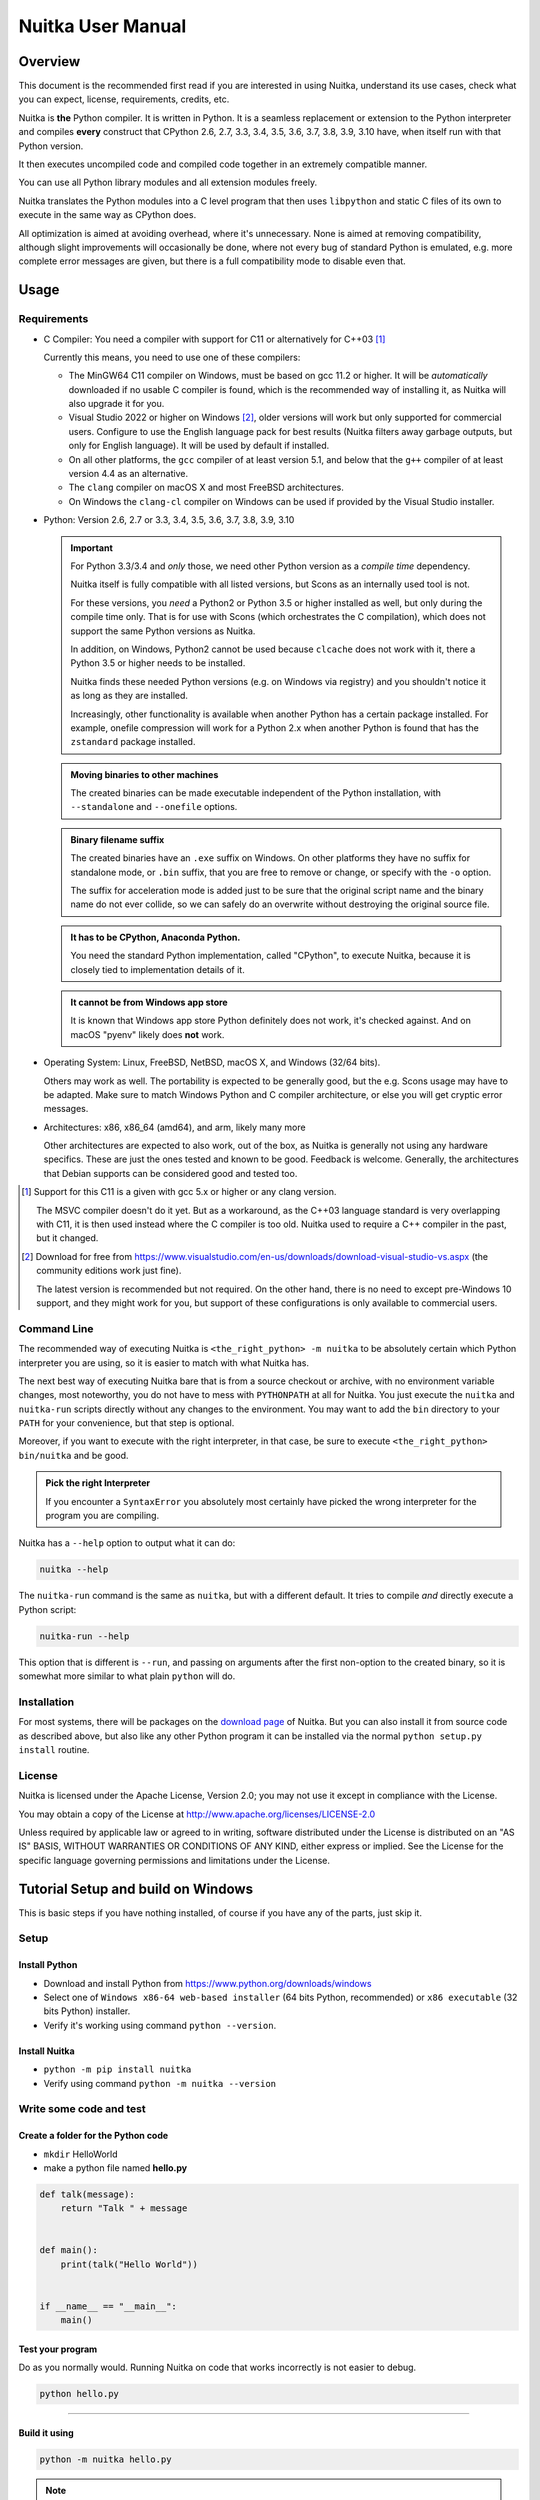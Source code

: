 ####################
 Nuitka User Manual
####################

**********
 Overview
**********

This document is the recommended first read if you are interested in
using Nuitka, understand its use cases, check what you can expect,
license, requirements, credits, etc.

Nuitka is **the** Python compiler. It is written in Python. It is a
seamless replacement or extension to the Python interpreter and compiles
**every** construct that CPython 2.6, 2.7, 3.3, 3.4, 3.5, 3.6, 3.7, 3.8,
3.9, 3.10 have, when itself run with that Python version.

It then executes uncompiled code and compiled code together in an
extremely compatible manner.

You can use all Python library modules and all extension modules freely.

Nuitka translates the Python modules into a C level program that then
uses ``libpython`` and static C files of its own to execute in the same
way as CPython does.

All optimization is aimed at avoiding overhead, where it's unnecessary.
None is aimed at removing compatibility, although slight improvements
will occasionally be done, where not every bug of standard Python is
emulated, e.g. more complete error messages are given, but there is a
full compatibility mode to disable even that.

*******
 Usage
*******

Requirements
============

-  C Compiler: You need a compiler with support for C11 or alternatively
   for C++03 [#]_

   Currently this means, you need to use one of these compilers:

   -  The MinGW64 C11 compiler on Windows, must be based on gcc 11.2 or
      higher. It will be *automatically* downloaded if no usable C
      compiler is found, which is the recommended way of installing it,
      as Nuitka will also upgrade it for you.

   -  Visual Studio 2022 or higher on Windows [#]_, older versions will
      work but only supported for commercial users. Configure to use the
      English language pack for best results (Nuitka filters away
      garbage outputs, but only for English language). It will be used
      by default if installed.

   -  On all other platforms, the ``gcc`` compiler of at least version
      5.1, and below that the ``g++`` compiler of at least version 4.4
      as an alternative.

   -  The ``clang`` compiler on macOS X and most FreeBSD architectures.

   -  On Windows the ``clang-cl`` compiler on Windows can be used if
      provided by the Visual Studio installer.

-  Python: Version 2.6, 2.7 or 3.3, 3.4, 3.5, 3.6, 3.7, 3.8, 3.9, 3.10

   .. important::

      For Python 3.3/3.4 and *only* those, we need other Python version
      as a *compile time* dependency.

      Nuitka itself is fully compatible with all listed versions, but
      Scons as an internally used tool is not.

      For these versions, you *need* a Python2 or Python 3.5 or higher
      installed as well, but only during the compile time only. That is
      for use with Scons (which orchestrates the C compilation), which
      does not support the same Python versions as Nuitka.

      In addition, on Windows, Python2 cannot be used because
      ``clcache`` does not work with it, there a Python 3.5 or higher
      needs to be installed.

      Nuitka finds these needed Python versions (e.g. on Windows via
      registry) and you shouldn't notice it as long as they are
      installed.

      Increasingly, other functionality is available when another Python
      has a certain package installed. For example, onefile compression
      will work for a Python 2.x when another Python is found that has
      the ``zstandard`` package installed.

   .. admonition:: Moving binaries to other machines

      The created binaries can be made executable independent of the
      Python installation, with ``--standalone`` and ``--onefile``
      options.

   .. admonition:: Binary filename suffix

      The created binaries have an ``.exe`` suffix on Windows. On other
      platforms they have no suffix for standalone mode, or ``.bin``
      suffix, that you are free to remove or change, or specify with the
      ``-o`` option.

      The suffix for acceleration mode is added just to be sure that the
      original script name and the binary name do not ever collide, so
      we can safely do an overwrite without destroying the original
      source file.

   .. admonition:: It **has to** be CPython, Anaconda Python.

      You need the standard Python implementation, called "CPython", to
      execute Nuitka, because it is closely tied to implementation
      details of it.

   .. admonition:: It **cannot be** from Windows app store

      It is known that Windows app store Python definitely does not
      work, it's checked against. And on macOS "pyenv" likely does
      **not** work.

-  Operating System: Linux, FreeBSD, NetBSD, macOS X, and Windows (32/64
   bits).

   Others may work as well. The portability is expected to be generally
   good, but the e.g. Scons usage may have to be adapted. Make sure to
   match Windows Python and C compiler architecture, or else you will
   get cryptic error messages.

-  Architectures: x86, x86_64 (amd64), and arm, likely many more

   Other architectures are expected to also work, out of the box, as
   Nuitka is generally not using any hardware specifics. These are just
   the ones tested and known to be good. Feedback is welcome. Generally,
   the architectures that Debian supports can be considered good and
   tested too.

.. [#]

   Support for this C11 is a given with gcc 5.x or higher or any clang
   version.

   The MSVC compiler doesn't do it yet. But as a workaround, as the C++03
   language standard is very overlapping with C11, it is then used instead
   where the C compiler is too old. Nuitka used to require a C++ compiler
   in the past, but it changed.

.. [#]

   Download for free from
   https://www.visualstudio.com/en-us/downloads/download-visual-studio-vs.aspx
   (the community editions work just fine).

   The latest version is recommended but not required. On the other hand,
   there is no need to except pre-Windows 10 support, and they might work
   for you, but support of these configurations is only available to
   commercial users.

Command Line
============

The recommended way of executing Nuitka is ``<the_right_python> -m
nuitka`` to be absolutely certain which Python interpreter you are
using, so it is easier to match with what Nuitka has.

The next best way of executing Nuitka bare that is from a source
checkout or archive, with no environment variable changes, most
noteworthy, you do not have to mess with ``PYTHONPATH`` at all for
Nuitka. You just execute the ``nuitka`` and ``nuitka-run`` scripts
directly without any changes to the environment. You may want to add the
``bin`` directory to your ``PATH`` for your convenience, but that step
is optional.

Moreover, if you want to execute with the right interpreter, in that
case, be sure to execute ``<the_right_python> bin/nuitka`` and be good.

.. admonition:: Pick the right Interpreter

   If you encounter a ``SyntaxError`` you absolutely most certainly have
   picked the wrong interpreter for the program you are compiling.

Nuitka has a ``--help`` option to output what it can do:

.. code:: bash

   nuitka --help

The ``nuitka-run`` command is the same as ``nuitka``, but with a
different default. It tries to compile *and* directly execute a Python
script:

.. code:: bash

   nuitka-run --help

This option that is different is ``--run``, and passing on arguments
after the first non-option to the created binary, so it is somewhat more
similar to what plain ``python`` will do.

Installation
============

For most systems, there will be packages on the `download page
<https://nuitka.net/doc/download.html>`__ of Nuitka. But you can also
install it from source code as described above, but also like any other
Python program it can be installed via the normal ``python setup.py
install`` routine.

License
=======

Nuitka is licensed under the Apache License, Version 2.0; you may not
use it except in compliance with the License.

You may obtain a copy of the License at
http://www.apache.org/licenses/LICENSE-2.0

Unless required by applicable law or agreed to in writing, software
distributed under the License is distributed on an "AS IS" BASIS,
WITHOUT WARRANTIES OR CONDITIONS OF ANY KIND, either express or implied.
See the License for the specific language governing permissions and
limitations under the License.

*************************************
 Tutorial Setup and build on Windows
*************************************

This is basic steps if you have nothing installed, of course if you have
any of the parts, just skip it.

Setup
=====

Install Python
--------------

-  Download and install Python from
   https://www.python.org/downloads/windows

-  Select one of ``Windows x86-64 web-based installer`` (64 bits Python,
   recommended) or ``x86 executable`` (32 bits Python) installer.

-  Verify it's working using command ``python --version``.

Install Nuitka
--------------

-  ``python -m pip install nuitka``

-  Verify using command ``python -m nuitka --version``

Write some code and test
========================

Create a folder for the Python code
-----------------------------------

-  ``mkdir`` HelloWorld

-  make a python file named **hello.py**

.. code:: python

   def talk(message):
       return "Talk " + message


   def main():
       print(talk("Hello World"))


   if __name__ == "__main__":
       main()

Test your program
-----------------

Do as you normally would. Running Nuitka on code that works incorrectly
is not easier to debug.

.. code:: bash

   python hello.py

----

Build it using
--------------

.. code:: bash

   python -m nuitka hello.py

.. note::

   This will prompt you to download a C caching tool (to speed up
   repeated compilation of generated C code) and a MinGW64 based C
   compiler unless you have a suitable MSVC installed. Say ``yes`` to
   both those questions.

Run it
------

Execute the ``hello.exe`` created near ``hello.py``.

Distribute
----------

To distribute, build with ``--standalone`` option, which will not output
a single executable, but a whole folder. Copy the resulting
``hello.dist`` folder to the other machine and run it.

You may also try ``--onefile`` which does create a single file, but make
sure that the mere standalone is working, before turning to it, as it
will make the debugging only harder, e.g. in case of missing data files.

***********
 Use Cases
***********

Use Case 1 - Program compilation with all modules embedded
==========================================================

If you want to compile a whole program recursively, and not only the
single file that is the main program, do it like this:

.. code:: bash

   python -m nuitka --follow-imports program.py

.. note::

   There are more fine grained controls than ``--follow-imports``
   available. Consider the output of ``nuitka --help``. Including less
   modules into the compilation, but instead using normal Python for it
   will make it faster to compile.

In case you have a source directory with dynamically loaded files, i.e.
one which cannot be found by recursing after normal import statements
via the ``PYTHONPATH`` (which would be the recommended way), you can
always require that a given directory shall also be included in the
executable:

.. code:: bash

   python -m nuitka --follow-imports --include-plugin-directory=plugin_dir program.py

.. note::

   If you don't do any dynamic imports, simply setting your
   ``PYTHONPATH`` at compilation time is what you should do.

   Use ``--include-plugin-directory`` only if you make ``__import__()``
   calls that Nuitka cannot predict, because they e.g. depend on command
   line parameters. Nuitka also warns about these, and point to the
   option.

.. note::

   The resulting filename will be ``program.exe`` on Windows,
   ``program.bin`` on other platforms.

.. note::

   The resulting binary still depend on CPython and used C extension
   modules being installed.

   If you want to be able to copy it to another machine, use
   ``--standalone`` and copy the created ``program.dist`` directory and
   execute the ``program.exe`` (Windows) or ``program`` (other
   platforms) put inside.

Use Case 2 - Extension Module compilation
=========================================

If you want to compile a single extension module, all you have to do is
this:

.. code:: bash

   python -m nuitka --module some_module.py

The resulting file ``some_module.so`` can then be used instead of
``some_module.py``.

.. note::

   It's left as an exercise to the reader, to find out what happens if
   both are present.

.. note::

   The option ``--follow-imports`` and other variants work as well, but
   the included modules will only become importable *after* you imported
   the ``some_module`` name.

.. note::

   The resulting extension module can only be loaded into a CPython of
   the same version and doesn't include other extension modules.

Use Case 3 - Package compilation
================================

If you need to compile a whole package and embed all modules, that is
also feasible, use Nuitka like this:

.. code:: bash

   python -m nuitka --module some_package --include-package=some_package

.. note::

   The inclusion of the package contents needs to be provided manually,
   otherwise, the package is empty. You can be more specific if you
   want, and only include part of it. Data files located inside the
   package will not be embedded by this process, you need to copy them
   yourself with this approach.

Use Case 4 - Program Distribution
=================================

For distribution to other systems, there is the standalone mode which
produces a folder for which you can specify ``--standalone``.

.. code:: bash

   python -m nuitka --standalone program.py

Follow all imports is default in this mode. You can selectively exclude
modules by specifically saying ``--nofollow-import-to``, but then an
``ImportError`` will be raised when import of it is attempted at program
runtime.

For data files to be included, use the option
``--include-data-files=<source>=<target>`` where the source is a file
system path, but target has to be specified relative. For standalone you
can also copy them manually, but this can do extra checks, and for
onefile mode, there is no manual copying possible.

To copy some or all file in a directory, use the option
``--include-data-files=/etc/*.txt=etc/`` where you get to specify shell
patterns for the files, and a subdirectory where to put them, indicated
by the trailing slash.

To copy a whole folder with all files, you can use
``--include-data-dir=/path/to/images=images`` which will copy all files
including a potential subdirectory structure. You cannot filter here,
i.e. if you want only a partial copy, remove the files beforehand.

For package data, there is a better way, using
``--include-package-data`` which detects data files of packages
automatically and copies them over. It even accepts patterns in shell
style.

With data files, you are largely on your own. Nuitka keeps track of ones
that are needed by popular packages, but it might be incomplete. Raise
issues if you encounter something in these.

When that is working, you can use the onefile mode if you so desire.

.. code:: bash

   python -m nuitka --onefile program.py

This will create a single binary, which on Linux will not even unpack
itself, but instead loop back mount its contents as a filesystem and use
that.

.. code:: bash

   # Create a binary that unpacks into a temporary folder
   python -m nuitka --onefile program.py

.. note::

   There are more platform specific options, e.g. related to icons,
   splash screen, and version information, consider the ``--help``
   output for the details of these and check the section "Good Looks".

Again, on Windows, for the temporary file directory, by default the user
one is used, however this can be overridden with a path specification
given in ``--windows-onefile-tempdir-spec=%TEMP%\\onefile_%PID%_%TIME%``
which is the default and asserts that the temporary directories created
cannot collide.

Currently these expanded tokens are available:

+-------------+---------------------------------------------------------------------------+----------------------------------+
| Token       | What this Expands to                                                      | Example                          |
+=============+===========================================================================+==================================+
| %TEMP%      | User temporary file directory                                             | C:\Users\...\AppData\Locals\Temp |
+-------------+---------------------------------------------------------------------------+----------------------------------+
| %PID%       | Process ID                                                                | 2772                             |
+-------------+---------------------------------------------------------------------------+----------------------------------+
| %TIME%      | Time in seconds since the epoch.                                          | 1299852985                       |
+-------------+---------------------------------------------------------------------------+----------------------------------+
| %PROGRAM%   | Full program run-time filename of executable.                             | C:\SomeWhere\YourOnefile.exe     |
+-------------+---------------------------------------------------------------------------+----------------------------------+
| %CACHE_DIR% | Cache directory for the user.                                             | C:\Users\SomeBody\AppData\Local  |
+-------------+---------------------------------------------------------------------------+----------------------------------+
| %COMPANY%   | Value given as ``--windows-company-name``                                 | YourCompanyName                  |
+-------------+---------------------------------------------------------------------------+----------------------------------+
| %PRODUCT%   | Value given as ``--windows-product-name``                                 | YourProductName                  |
+-------------+---------------------------------------------------------------------------+----------------------------------+
| %VERSION%   | Combination of ``--windows-file-version`` & ``--windows-product-version`` | 3.0.0.0-1.0.0.0                  |
+-------------+---------------------------------------------------------------------------+----------------------------------+
| %HOME%      | Home directory for the user.                                              | /home/somebody                   |
+-------------+---------------------------------------------------------------------------+----------------------------------+

.. note::

   It is your responsibility to make the path provided unique, on
   Windows a running program will be locked, and while using a fixed
   folder name is possible, it can cause locking issues in that case,
   where the program gets restarted.

   Usually you need to use ``%TIME%`` or at least ``%PID%`` to make a
   path unique, and this is mainly intended for use cases, where e.g.
   you want things to reside in a place you choose or abide your naming
   conventions.

Use Case 5 - Setuptools Wheels
==============================

If you have a ``setup.py``, ``setup.cfg`` or ``pyproject.toml`` driven
creation of wheels for your software in place, putting Nuitka to use is
extremely easy.

Lets start with the most common ``setuptools`` approach, you can -
having Nuitka installed of course, simply execute the target
``bdist_nuitka`` rather than the ``bdist_wheel``. It takes all the
options and allows you to specify some more, that are specific to
Nuitka.

.. code:: python

   # For setup.py if not you't use other build systems:
   setup(
      ...,
      command_options={
         'nuitka': {
            # boolean option, e.g. if you cared for C compilation commands
            '--show-scons': True,
            # options without value, e.g. enforce using Clang
            '--clang': None,
            # options with single values, e.g. enable a plugin of Nuitka
            '--enable-plugin': "pyside2",
            # options with several values, e.g. avoiding including modules
            '--nofollow-import-to' : ["*.tests", "*.distutils"],
         }
      },
   )

   # For setup.py with other build systems:
   # The tuple nature of the arguments is required by the dark nature of
   # "setuptools" and plugins to it, that insist on full compatibility,
   # e.g. "setuptools_rust"

   setup(
      ...,
      command_options={
         'nuitka': {
            # boolean option, e.g. if you cared for C compilation commands
            '--show-scons': ("setup.py", True),
            # options without value, e.g. enforce using Clang
            '--clang': ("setup.py", None),
            # options with single values, e.g. enable a plugin of Nuitka
            '--enable-plugin': ("setup.py", "pyside2"),
            # options with several values, e.g. avoiding including modules
            '--nofollow-import-to' : ("setup.py", ["*.tests", "*.distutils"]),
         }
      },
   )

If for some reason, you cannot or do not what to change the target, you
can add this to your ``setup.py``.

.. code:: python

   # For setup.py
   setup(
      ...,
      build_with_nuitka=True
   )

.. note::

   To temporarily disable the compilation, you could remove above line,
   or edit the value to ``False`` by or take its value from an
   environment variable if you so choose, e.g.
   ``bool(os.environ.get("USE_NUITKA", "True"))``. This is up to you.

Or you could put it in your ``setup.cfg``

.. code:: toml

   [metadata]
   build_with_nuitka = True

And last, but not least, Nuitka also supports the new ``build`` meta, so
when you have a ``pyproject.toml`` already, simple replace or add this
value:

.. code:: toml

   [build-system]
   requires = ["setuptools>=42", "wheel", "nuitka", "toml"]
   build-backend = "nuitka.distutils.Build"

   [nuitka]
   # These are not recommended, but they make it obvious to have effect.

   # boolean option, e.g. if you cared for C compilation commands, leading
   # dashes are omitted
   show-scons = true

   # options without value, e.g. enforce using Clang, empty value
   # indicates no value.
   clang = ""

   # options with single values, e.g. enable a plugin of Nuitka
   enable-plugin = pyside2

   # options with several values, e.g. avoiding including modules, accepts
   # list argument.
   nofollow-import-to = ["*.tests", "*.distutils"]

.. note::

   For the ``nuitka`` requirement above absolute paths like
   ``C:\Users\...\Nuitka`` will also work on Linux, use an absolute path
   with *two* leading slashes, e.g. ``//home/.../Nuitka``.

********
 Tweaks
********

Icons
=====

For good looks, you may specify icons. On Windows, you can provide an
icon file, a template executable, or a PNG file. All of these will work
and may even be combined:

.. code:: bash

   # These create binaries with icons:
   python -m nuitka --onefile --windows-icon-from-ico=your-icon.png program.py
   python -m nuitka --onefile --windows-icon-from-ico=your-icon.ico program.py
   python -m nuitka --onefile --windows-icon-template-exe=your-icon.ico program.py

Splash screen
=============

Splash screens are useful when program startup is slow. Onefile startup
itself is not slow, but your program may be, and you cannot really know
how fast the computer used will be, so it might be a good idea to have
them. Luckily with Nuitka, they are easy to add for Windows.

For splash screen, you need to specify it as an PNG file, and then make
sure to disable the splash screen when your program is ready, e.g. has
complete the imports, prepared the window, connected to the database,
and wants the splash screen to go away. Here we are using the project
syntax to combine the code with the creation, compile this:

.. code:: python

   # nuitka-project: --onefile
   # nuitka-project: --onefile-windows-splash-screen-image={MAIN_DIRECTORY}/Splash-Screen.png

   # Whatever this is obviously
   print("Delaying startup by 10s...")
   import time
   time.sleep(10)

   # Use this code to signal the splash screen removal.
   if "NUITKA_ONEFILE_PARENT" in os.environ:
      splash_filename = os.path.join(
         tempfile.gettempdir(),
         "onefile_%d_splash_feedback.tmp" % int(os.environ["NUITKA_ONEFILE_PARENT"]),
      )

      if os.path.exists(splash_filename):
         os.unlink(splash_filename)

   print("Done... splash should be gone.")
   ...

   # Rest of your program goes here.

******************
 Typical Problems
******************

Memory issues and compiler bugs
===============================

Sometimes the C compilers will crash saying they cannot allocate memory
or that some input was truncated, or similar error messages, clearly
from it. There are several options you can explore here:

Ask Nuitka to use less memory
-----------------------------

There is a dedicated option ``--low-memory`` which influences decisions
of Nuitka, such that it avoids high usage of memory during compilation
at the cost of increased compile time.

Avoid 32 bit C compiler/assembler memory limits
-----------------------------------------------

Do not use a 32 bits compiler, but a 64 bit one. If you are using Python
with 32 bits on Windows, you most definitely ought to use MSVC as the C
compiler, and not MinGW64. The MSVC is a cross compiler, and can use
more memory than gcc on that platform. If you are not on Windows, that
is not an option of course. Also using the 64 bits Python will work.

Use LTO compilation or not
--------------------------

With ``--lto=yes`` or ``--lto=no`` you can switch the C compilation to
only produce bytecode, and not assembler code and machine code directly,
but make a whole program optimization at the end. This will change the
memory usage pretty dramatically, and if you error is coming from the
assembler, using LTO will most definitely avoid that.

Switch the C compiler to clang
------------------------------

People have reported that programs that fail to compile with gcc due to
its bugs or memory usage work fine with clang on Linux. On Windows, this
could still be an option, but it needs to be implemented first for the
automatic downloaded gcc, that would contain it. Since MSVC is known to
be more memory effective anyway, you should go there, and if you want to
use Clang, there is support for the one contained in MSVC.

Add a larger swap file to your embedded Linux
---------------------------------------------

On systems with not enough RAM, you need to use swap space. Running out
of it is possibly a cause, and adding more swap space, or one at all,
might solve the issue, but beware that it will make things extremely
slow when the compilers swap back and forth, so consider the next tip
first or on top of it.

Limit the amount of compilation jobs
------------------------------------

With the ``--jobs`` option of Nuitka, it will not start many C compiler
instances at once, each competing for the scarce resource of RAM. By
picking a value of one, only one C compiler instance will be running,
and on a 8 core system, that reduces the amount of memory by factor 8,
so that's a natural choice right there.

Dynamic ``sys.path``
====================

If your script modifies ``sys.path`` to e.g. insert directories with
source code relative to it, Nuitka will not be able to see those.
However, if you set the ``PYTHONPATH`` to the resulting value, it will
be able to compile it and find the used modules from these paths as
well.

Manual Python File Loading
--------------------------

A very frequent pattern with private code is that it scans plugin
directories of some kind, and uses ``os.listdir``, checks filenames, and
then opens a file and does ``exec`` on them. This approach is working
for Python code, but for compiled code, you should use this much cleaner
approach, that works for pure Python code and is a lot less vulnerable.

.. code:: python

   # Using a package name, to locate the plugins, but this can actually
   # be also a directory.
   scan_path = scan_package.__path__

   for item in pkgutil.iter_modules(scan_path):
      # You may want to do it recursively, but we don't do this here in
      # this example.
      if item.ispkg:
         continue

      # The loader object knows how to do it.
      module_loader = item.module_finder.find_module(item.name)

      # Ignore bytecode only left overs. Deleted files can cause
      # these things, so we just ignore it. Not every load has a
      # filename, so we need to catch that error.
      try:
         if module_loader.get_filename().endswith(".pyc"):
            continue
      except AttributeError:
         # Not a bytecode loader, but e.g. extension module, which is OK in case
         # it was compiled with Nuitka.
         pass

      plugin_module = module_loader.load_module(item.name)

      # At least for Python2, this is not set properly, but we use it for package
      # data loading, so this manual patching up allows these to use proper methods
      # for loading their stuff as well.
      plugin_module.__package__ = scan_package.__name__

Missing data files in standalone
================================

If your program fails to file data, it can cause all kinds of different
behaviors, e.g. a package might complain it is not the right version,
because a ``VERSION`` file check defaulted to unknown. The absence of
icon files or help texts, may raise strange errors.

Often the error paths for files not being present are even buggy and
will reveal programming errors like unbound local variables. Please look
carefully at these exceptions keeping in mind that this can be the
cause. If you program works without standalone, chances are data files
might be cause.

Missing DLLs in standalone
==========================

Nuitka has plugins that deal with copying DLLs. For NumPy, SciPy,
Tkinter, etc.

These need special treatment to be able to run on other systems.
Manually copying them is not enough and will given strange errors.
Sometimes newer version of packages, esp. NumPy can be unsupported. In
this case you will have to raise an issue, and use the older one.

Dependency creep in standalone
==============================

Some packages are a single import, but to Nuitka mean that more than a
thousand packages (literally) are to be included. The prime example of
Pandas, which does want to plug and use just about everything you can
imagine. Multiple frameworks for syntax highlighting everything
imaginable take time.

Nuitka will have to learn effective caching to deal with this in the
future. Right now, you will have to deal with huge compilation times for
these.

A major weapon in fighting dependency creep should be applied, namely
the ``anti-bloat`` plugin, which offers interesting abilities, that can
be put to use and block unneeded imports, giving an error for where they
occur. Use it e.g. like this ``--noinclude-pytest-mode=nofollow
--noinclude-setuptools-mode=nofollow`` and e.g. also
``--noinclude-custom-mode=setuptools:error`` to get the compiler to
error out for a specific package. Make sure to check its help output. It
can take for each module of your choice, e.g. forcing also that e.g.
``PyQt5`` is considered uninstalled for standalone mode.

It's also driven by a configuration file, ``anti-bloat.yml`` that you
can contribute to, removing typical bloat from packages. Feel free to
enhance it and make PRs towards Nuitka with it.

Onefile: Finding files
======================

There is a difference between ``sys.argv[0]`` and ``__file__`` of the
main module for onefile more, that is caused by using a bootstrap to a
temporary location. The first one will be the original executable path,
where as the second one will be the temporary or permanent path the
bootstrap executable unpacks to. Data files will be in the later
location, your original environment files will be in the former
location.

Given 2 files, one which you expect to be near your executable, and one
which you expect to be inside the onefile binary, access them like this.

.. code:: python

   # This will find a file near your onefile.exe
   open(os.path.join(os.path.dirname(sys.argv[0]), "user-provided-file.txt"))
   # This will find a file inside your onefile.exe
   open(os.path.join(os.path.dirname(__file__), "user-provided-file.txt"))

Windows Programs without console give no errors
===============================================

For debugging purposes, remove ``--windows-disable-console`` or use the
options ``--windows-force-stdout-spec`` and
``--windows-force-stderr-spec`` with paths as documented for
``--windows-onefile-tempdir-spec`` above.

******
 Tips
******

Nuitka Options in the code
==========================

There is support for conditional options, and options using pre-defined
variables, this is an example:

.. code:: python

   # Compilation mode, support OS specific.
   # nuitka-project-if: {OS} in ("Windows", "Linux", "Darwin", "FreeBSD"):
   #    nuitka-project: --onefile
   # nuitka-project-if: {OS} not in ("Windows", "Linux", "Darwin", "FreeBSD"):
   #    nuitka-project: --standalone

   # The PySide2 plugin covers qt-plugins
   # nuitka-project: --enable-plugin=pyside2
   # nuitka-project: --include-qt-plugins=sensible,qml

The comments must be a start of line, and indentation is to be used, to
end a conditional block, much like in Python. There are currently no
other keywords than the used ones demonstrated above.

You can put arbitrary Python expressions there, and if you wanted to
e.g. access a version information of a package, you could simply use
``__import__("module_name").__version__`` if that would be required to
e.g. enable or disable certain Nuitka settings. The only thing Nuitka
does that makes this not Python expressions, is expanding ``{variable}``
for a pre-defined set of variables:

Table with supported variables:

+------------------+--------------------------------+------------------------------------------+
| Variable         | What this Expands to           | Example                                  |
+==================+================================+==========================================+
| {OS}             | Name of the OS used            | Linux, Windows, Darwin, FreeBSD, OpenBSD |
+------------------+--------------------------------+------------------------------------------+
| {Version}        | Version of Nuitka              | e.g. (0, 6, 16)                          |
+------------------+--------------------------------+------------------------------------------+
| {Commercial}     | Version of Nuitka Commercial   | e.g. (0, 9, 4)                           |
+------------------+--------------------------------+------------------------------------------+
| {Arch}           | Architecture used              | x86_64, arm64, etc.                      |
+------------------+--------------------------------+------------------------------------------+
| {MAIN_DIRECTORY} | Directory of the compiled file | some_dir/maybe_relative                  |
+------------------+--------------------------------+------------------------------------------+
| {Flavor}         | Variant of Python              | e.g. Debian Python, Anaconda Python      |
+------------------+--------------------------------+------------------------------------------+

Python command line flags
=========================

For passing things like ``-O`` or ``-S`` to Python, to your compiled
program, there is a command line option name ``--python-flag=`` which
makes Nuitka emulate these options.

The most important ones are supported, more can certainly be added.

Caching compilation results
===========================

The C compiler, when invoked with the same input files, will take a long
time and much CPU to compile over and over. Make sure you are having
``ccache`` installed and configured when using gcc (even on Windows). It
will make repeated compilations much faster, even if things are not yet
not perfect, i.e. changes to the program can cause many C files to
change, requiring a new compilation instead of using the cached result.

On Windows, with gcc Nuitka supports using ``ccache.exe`` which it will
offer to download from an official source and it automatically. This is
the recommended way of using it on Windows, as other versions can e.g.
hang.

Nuitka will pick up ``ccache`` if it's in found in system ``PATH``, and
it will also be possible to provide if by setting
``NUITKA_CCACHE_BINARY`` to the full path of the binary, this is for use
in CI systems where things might be non-standard.

For the MSVC compilers and ClangCL setups, using the ``clcache`` is
automatic and included in Nuitka.

Control where Caches live
=========================

The storage for cache results of all kinds, downloads, cached
compilation results from C and Nuitka, is done in a platform dependent
directory as determined by the ``appdirs`` package. However, you can
override it with setting the environment variable ``NUITKA_CACHE_DIR``
to a base directory. This is for use in environments where the home
directory is not persisted, but other paths are.

Runners
=======

Avoid running the ``nuitka`` binary, doing ``python -m nuitka`` will
make a 100% sure you are using what you think you are. Using the wrong
Python will make it give you ``SyntaxError`` for good code or
``ImportError`` for installed modules. That is happening, when you run
Nuitka with Python2 on Python3 code and vice versa. By explicitly
calling the same Python interpreter binary, you avoid that issue
entirely.

Fastest C Compilers
===================

The fastest binaries of ``pystone.exe`` on Windows with 64 bits Python
proved to be significantly faster with MinGW64, roughly 20% better
score. So it is recommended for use over MSVC. Using ``clang-cl.exe`` of
Clang7 was faster than MSVC, but still significantly slower than
MinGW64, and it will be harder to use, so it is not recommended.

On Linux for ``pystone.bin`` the binary produced by ``clang6`` was
faster than ``gcc-6.3``, but not by a significant margin. Since gcc is
more often already installed, that is recommended to use for now.

Differences in C compilation times have not yet been examined.

Unexpected Slowdowns
====================

Using the Python DLL, like standard CPython does can lead to unexpected
slowdowns, e.g. in uncompiled code that works with Unicode strings. This
is because calling to the DLL rather than residing in the DLL causes
overhead, and this even happens to the DLL with itself, being slower,
than a Python all contained in one binary.

So if feasible, aim at static linking, which is currently only possible
with Anaconda Python on non-Windows, Debian Python2, self compiled
Pythons (do not activate ``--enable-shared``, not needed), and installs
created with ``pyenv``.

.. note::

   On Anaconda, you may need to execute ``conda install -c conda-forge
   libpython-static``

Standalone executables and dependencies
=======================================

The process of making standalone executables for Windows traditionally
involves using an external dependency walker in order to copy necessary
libraries along with the compiled executables to the distribution
folder.

There is plenty of ways to find that something is missing. Do not
manually copy things into the folder, esp. not DLLs, as that's not going
to work. Instead make bug reports to get these handled by Nuitka
properly.

Windows errors with resources
=============================

On Windows, the Windows Defender tool and the Windows Indexing Service
both scan the freshly created binaries, while Nuitka wants to work with
it, e.g. adding more resources, and then preventing operations randomly
due to holding locks. Make sure to exclude your compilation stage from
these services.

Windows standalone program redistribution
=========================================

Whether compiling with MingW or MSVC, the standalone programs have
external dependencies to Visual C Runtime libraries. Nuitka tries to
ship those dependent DLLs by copying them from your system.

Beginning with Microsoft Windows 10, Microsoft ships ``ucrt.dll``
(Universal C Runtime libraries) which handles calls to
``api-ms-crt-*.dll``.

With earlier Windows platforms (and wine/ReactOS), you should consider
installing Visual C Runtime libraries before executing a Nuitka
standalone compiled program.

Depending on the used C compiler, you'll need the following redist
versions:

+------------------+-------------+-------------------------------+
| Visual C version | Redist Year | CPython                       |
+==================+=============+===============================+
| 14.2             | 2019        | 3.5, 3.6, 3.7, 3.8, 3.9, 3.10 |
+------------------+-------------+-------------------------------+
| 14.1             | 2017        | 3.5, 3.6, 3.7, 3.8            |
+------------------+-------------+-------------------------------+
| 14.0             | 2015        | 3.5, 3.6, 3.7, 3.8            |
+------------------+-------------+-------------------------------+
| 10.0             | 2010        | 3.3, 3.4                      |
+------------------+-------------+-------------------------------+
| 9.0              | 2008        | 2.6, 2.7                      |
+------------------+-------------+-------------------------------+

When using MingGW64, you'll need the following redist versions:

+------------------+-------------+-------------------------------+
| MingGW64 version | Redist Year | CPython                       |
+==================+=============+===============================+
| 8.1.0            | 2015        | 3.5, 3.6, 3.7, 3.8, 3.9, 3.10 |
+------------------+-------------+-------------------------------+

Once the corresponding runtime libraries are installed on the target
system, you may remove all ``api-ms-crt-*.dll`` files from your Nuitka
compiled dist folder.

Detecting Nuitka at run time
============================

It doesn't set ``sys.frozen`` unlike other tools. For Nuitka, we have
the module attribute ``__compiled__`` to test if a specific module was
compiled.

Providing extra Options to Nuitka C compilation
===============================================

Nuitka will apply values from the environment variables ``CCFLAGS``,
``LDFLAGS`` during the compilation on top of what it determines to be
necessary. Beware of course, that is this is only useful if you know
what you are doing, so should this pose an issues, raise them only with
perfect information.

*************
 Performance
*************

This chapter gives an overview, of what to currently expect in terms of
performance from Nuitka. It's a work in progress and is updated as we
go. The current focus for performance measurements is Python 2.7, but
3.x is going to follow later.

pystone results
===============

The results are the top value from this kind of output, running pystone
1000 times and taking the minimal value. The idea is that the fastest
run is most meaningful, and eliminates usage spikes.

.. code:: bash

   echo "Uncompiled Python2"
   for i in {1..100}; do BENCH=1 python2 tests/benchmarks/pystone.py ; done | sort -n -r | head -n 1
   python2 -m nuitka --lto=yes --pgo=yes tests/benchmarks/pystone.py
   echo "Compiled Python2"
   for i in {1..100}; do BENCH=1 ./pystone.bin ; done | sort -n -r | head -n 1

   echo "Uncompiled Python3"
   for i in {1..100}; do BENCH=1 python3 tests/benchmarks/pystone3.py ; done | sort -n -r | head -n 1
   python3 -m nuitka --lto=yes --pgo=yes tests/benchmarks/pystone3.py
   echo "Compiled Python3"
   for i in {1..100}; do BENCH=1 ./pystone3.bin ; done | sort -n -r | head -n 1

+-------------------+-------------------+----------------------+---------------------+
| Python            | Uncompiled        | Compiled LTO         | Compiled PGO        |
+===================+===================+======================+=====================+
| Debian Python 2.7 | 137497.87 (1.000) | 460995.20 (3.353)    | 503681.91 (3.663)   |
+-------------------+-------------------+----------------------+---------------------+
| Nuitka Python 2.7 | 144074.78 (1.048) | 479271.51 (3.486)    | 511247.44 (3.718)   |
+-------------------+-------------------+----------------------+---------------------+

******************
 Where to go next
******************

Remember, this project needs constant work. Although the Python
compatibility is insanely high, and test suite works near perfectly,
there is still more work needed, esp. to make it do more optimization.
Try it out, and when popular packages do not work, please make reports
on GitHub.

Follow me on Twitter
====================

Nuitka announcements and interesting stuff is pointed to on the Twitter
account, but obviously with not too many details. `@KayHayen
<https://twitter.com/KayHayen>`_.

Report issues or bugs
=====================

Should you encounter any issues, bugs, or ideas, please visit the
`Nuitka bug tracker <https://github.com/kayhayen/Nuitka/issues>`__ and
report them.

Best practices for reporting bugs:

-  Please always include the following information in your report, for
   the underlying Python version. You can easily copy&paste this into
   your report.

   .. code:: bash

      python -m nuitka --version

-  Try to make your example minimal. That is, try to remove code that
   does not contribute to the issue as much as possible. Ideally come up
   with a small reproducing program that illustrates the issue, using
   ``print`` with different results when that programs runs compiled or
   native.

-  If the problem occurs spuriously (i.e. not each time), try to set the
   environment variable ``PYTHONHASHSEED`` to ``0``, disabling hash
   randomization. If that makes the problem go away, try increasing in
   steps of 1 to a hash seed value that makes it happen every time,
   include it in your report.

-  Do not include the created code in your report. Given proper input,
   it's redundant, and it's not likely that I will look at it without
   the ability to change the Python or Nuitka source and re-run it.

-  Do not send screenshots of text, that is bad and lazy. Instead,
   capture text outputs from the console.

Word of Warning
===============

Consider using this software with caution. Even though many tests are
applied before releases, things are potentially breaking. Your feedback
and patches to Nuitka are very welcome.

*************
 Join Nuitka
*************

You are more than welcome to join Nuitka development and help to
complete the project in all minor and major ways.

The development of Nuitka occurs in git. We currently have these 3
branches:

-  ``main``

   This branch contains the stable release to which only hotfixes for
   bugs will be done. It is supposed to work at all times and is
   supported.

-  ``develop``

   This branch contains the ongoing development. It may at times contain
   little regressions, but also new features. On this branch, the
   integration work is done, whereas new features might be developed on
   feature branches.

-  ``factory``

   This branch contains unfinished and incomplete work. It is very
   frequently subject to ``git rebase`` and the public staging ground,
   where my work for develop branch lives first. It is intended for
   testing only and recommended to base any of your own development on.
   When updating it, you very often will get merge conflicts. Simply
   resolve those by doing ``git reset --hard origin/factory`` and switch
   to the latest version.

.. note::

   The `Developer Manual
   <https://nuitka.net/doc/developer-manual.html>`__ explains the coding
   rules, branching model used, with feature branches and hotfix
   releases, the Nuitka design and much more. Consider reading it to
   become a contributor. This document is intended for Nuitka users.

***********
 Donations
***********

Should you feel that you cannot help Nuitka directly, but still want to
support, please consider `making a donation
<https://nuitka.net/pages/donations.html>`__ and help this way.

***************************
 Unsupported functionality
***************************

The ``co_code`` attribute of code objects
=========================================

The code objects are empty for native compiled functions. There is no
bytecode with Nuitka's compiled function objects, so there is no way to
provide it.

PDB
===

There is no tracing of compiled functions to attach a debugger to.

**************
 Optimization
**************

Constant Folding
================

The most important form of optimization is the constant folding. This is
when an operation can be fully predicted at compile time. Currently,
Nuitka does these for some built-ins (but not all yet, somebody to look
at this more closely will be very welcome!), and it does it e.g. for
binary/unary operations and comparisons.

Constants currently recognized:

.. code:: python

   5 + 6  # binary operations
   not 7  # unary operations
   5 < 6  # comparisons
   range(3)  # built-ins

Literals are the one obvious source of constants, but also most likely
other optimization steps like constant propagation or function inlining
will be. So this one should not be underestimated and a very important
step of successful optimizations. Every option to produce a constant may
impact the generated code quality a lot.

.. admonition:: Status

   The folding of constants is considered implemented, but it might be
   incomplete in that not all possible cases are caught. Please report
   it as a bug when you find an operation in Nuitka that has only
   constants as input and is not folded.

Constant Propagation
====================

At the core of optimizations, there is an attempt to determine the
values of variables at run time and predictions of assignments. It
determines if their inputs are constants or of similar values. An
expression, e.g. a module variable access, an expensive operation, may
be constant across the module of the function scope and then there needs
to be none or no repeated module variable look-up.

Consider e.g. the module attribute ``__name__`` which likely is only
ever read, so its value could be predicted to a constant string known at
compile time. This can then be used as input to the constant folding.

.. code:: python

   if __name__ == "__main__":
       # Your test code might be here
       use_something_not_use_by_program()

.. admonition:: Status

   From modules attributes, only ``__name__`` is currently actually
   optimized. Also possible would be at least ``__doc__``. In the
   future, this may improve as SSA is expanded to module variables.

Built-in Name Lookups
=====================

Also, built-in exception name references are optimized if they are used
as a module level read-only variables:

.. code:: python

   try:
       something()
   except ValueError:  # The ValueError is a slow global name lookup normally.
       pass

.. admonition:: Status

   This works for all built-in names. When an assignment is done to such
   a name, or it's even local, then, of course, it is not done.

Built-in Call Prediction
========================

For built-in calls like ``type``, ``len``, or ``range`` it is often
possible to predict the result at compile time, esp. for constant inputs
the resulting value often can be precomputed by Nuitka. It can simply
determine the result or the raised exception and replace the built-in
call with that value, allowing for more constant folding or code path
reduction.

.. code:: python

   type("string")  # predictable result, builtin type str.
   len([1, 2])  # predictable result
   range(3, 9, 2)  # predictable result
   range(3, 9, 0)  # predictable exception, range raises due to 0.

.. admonition:: Status

   The built-in call prediction is considered implemented. We can simply
   during compile time emulate the call and use its result or raised
   exception. But we may not cover all the built-ins there are yet.

Sometimes the result of a built-in should not be predicted when the
result is big. A ``range()`` call e.g. may give too big values to
include the result in the binary. Then it is not done.

.. code:: python

   range(100000)  # We do not want this one to be expanded

.. admonition:: Status

   This is considered mostly implemented. Please file bugs for built-ins
   that are pre-computed, but should not be computed by Nuitka at
   compile time with specific values.

Conditional Statement Prediction
================================

For conditional statements, some branches may not ever be taken, because
of the conditions being possible to predict. In these cases, the branch
not taken and the condition check is removed.

This can typically predict code like this:

.. code:: python

   if __name__ == "__main__":
       # Your test code might be here
       use_something_not_use_by_program()

or

.. code:: python

   if False:
       # Your deactivated code might be here
       use_something_not_use_by_program()

It will also benefit from constant propagations, or enable them because
once some branches have been removed, other things may become more
predictable, so this can trigger other optimization to become possible.

Every branch removed makes optimization more likely. With some code
branches removed, access patterns may be more friendly. Imagine e.g.
that a function is only called in a removed branch. It may be possible
to remove it entirely, and that may have other consequences too.

.. admonition:: Status

   This is considered implemented, but for the maximum benefit, more
   constants need to be determined at compile time.

Exception Propagation
=====================

For exceptions that are determined at compile time, there is an
expression that will simply do raise the exception. These can be
propagated upwards, collecting potentially "side effects", i.e. parts of
expressions that were executed before it occurred, and still have to be
executed.

Consider the following code:

.. code:: python

   print(side_effect_having() + (1 / 0))
   print(something_else())

The ``(1 / 0)`` can be predicted to raise a ``ZeroDivisionError``
exception, which will be propagated through the ``+`` operation. That
part is just Constant Propagation as normal.

The call ``side_effect_having()`` will have to be retained though, but
the ``print`` does not and can be turned into an explicit raise. The
statement sequence can then be aborted and as such the
``something_else`` call needs no code generation or consideration
anymore.

To that end, Nuitka works with a special node that raises an exception
and is wrapped with a so-called "side_effects" expression, but yet can
be used in the code as an expression having a value.

.. admonition:: Status

   The propagation of exceptions is mostly implemented but needs
   handling in every kind of operations, and not all of them might do it
   already. As work progresses or examples arise, the coverage will be
   extended. Feel free to generate bug reports with non-working
   examples.

Exception Scope Reduction
=========================

Consider the following code:

.. code:: python

   try:
       b = 8
       print(range(3, b, 0))
       print("Will not be executed")
   except ValueError as e:
       print(e)

The ``try`` block is bigger than it needs to be. The statement ``b = 8``
cannot cause a ``ValueError`` to be raised. As such it can be moved to
outside the try without any risk.

.. code:: python

   b = 8
   try:
       print(range(3, b, 0))
       print("Will not be executed")
   except ValueError as e:
       print(e)

.. admonition:: Status

   This is considered done. For every kind of operation, we trace if it
   may raise an exception. We do however *not* track properly yet, what
   can do a ``ValueError`` and what cannot.

Exception Block Inlining
========================

With the exception propagation, it then becomes possible to transform
this code:

.. code:: python

   try:
       b = 8
       print(range(3, b, 0))
       print("Will not be executed!")
   except ValueError as e:
       print(e)

.. code:: python

   try:
       raise ValueError("range() step argument must not be zero")
   except ValueError as e:
       print(e)

Which then can be lowered in complexity by avoiding the raise and catch
of the exception, making it:

.. code:: python

   e = ValueError("range() step argument must not be zero")
   print(e)

.. admonition:: Status

   This is not implemented yet.

Empty Branch Removal
====================

For loops and conditional statements that contain only code without
effect, it should be possible to remove the whole construct:

.. code:: python

   for i in range(1000):
       pass

The loop could be removed, at maximum, it should be considered an
assignment of variable ``i`` to ``999`` and no more.

.. admonition:: Status

   This is not implemented yet, as it requires us to track iterators,
   and their side effects, as well as loop values, and exit conditions.
   Too much yet, but we will get there.

Another example:

.. code:: python

   if side_effect_free:
       pass

The condition check should be removed in this case, as its evaluation is
not needed. It may be difficult to predict that ``side_effect_free`` has
no side effects, but many times this might be possible.

.. admonition:: Status

   This is considered implemented. The conditional statement nature is
   removed if both branches are empty, only the condition is evaluated
   and checked for truth (in cases that could raise an exception).

Unpacking Prediction
====================

When the length of the right-hand side of an assignment to a sequence
can be predicted, the unpacking can be replaced with multiple
assignments.

.. code:: python

   a, b, c = 1, side_effect_free(), 3

.. code:: python

   a = 1
   b = side_effect_free()
   c = 3

This is of course only really safe if the left-hand side cannot raise an
exception while building the assignment targets.

We do this now, but only for constants, because we currently have no
ability to predict if an expression can raise an exception or not.

.. admonition:: Status

   Not implemented yet. Will need us to see through the unpacking of
   what is an iteration over a tuple, we created ourselves. We are not
   there yet, but we will get there.

Built-in Type Inference
=======================

When a construct like ``in xrange()`` or ``in range()`` is used, it is
possible to know what the iteration does and represent that so that
iterator users can use that instead.

I consider that:

.. code:: python

   for i in xrange(1000):
       something(i)

could translate ``xrange(1000)`` into an object of a special class that
does the integer looping more efficiently. In case ``i`` is only
assigned from there, this could be a nice case for a dedicated class.

.. admonition:: Status

   Future work, not even started.

Quicker Function Calls
======================

Functions are structured so that their parameter parsing and ``tp_call``
interface is separate from the actual function code. This way the call
can be optimized away. One problem is that the evaluation order can
differ.

.. code:: python

   def f(a, b, c):
       return a, b, c


   f(c=get1(), b=get2(), a=get3())

This will have to evaluate first ``get1()``, then ``get2()`` and only
then ``get3()`` and then make the function call with these values.

Therefore it will be necessary to have a staging of the parameters
before making the actual call, to avoid a re-ordering of the calls to
``get1()``, ``get2()``, and ``get3()``.

.. admonition:: Status

   Not even started. A re-formulation that avoids the dictionary to call
   the function, and instead uses temporary variables appears to be
   relatively straight forward once we do that kind of parameter
   analysis.

Lowering of iterated Container Types
====================================

In some cases, accesses to ``list`` constants can become ``tuple``
constants instead.

Consider that:

.. code:: python

   for x in [a, b, c]:
       something(x)

Can be optimized into this:

.. code:: python

   for x in (a, b, c):
       something(x)

This allows for simpler, faster code to be generated, and fewer checks
needed, because e.g. the ``tuple`` is clearly immutable, whereas the
``list`` needs a check to assert that. This is also possible for sets.

.. admonition:: Status

   Implemented, even works for non-constants. Needs other optimization
   to become generally useful, and will itself help other optimization
   to become possible. This allows us to e.g. only treat iteration over
   tuples, and not care about sets.

In theory, something similar is also possible for ``dict``. For the
later, it will be non-trivial though to maintain the order of execution
without temporary values introduced. The same thing is done for pure
constants of these types, they change to ``tuple`` values when iterated.

*************************
 Updates for this Manual
*************************

This document is written in REST. That is an ASCII format which is
readable to human, but easily used to generate PDF or HTML documents.

You will find the current version at:
https://nuitka.net/doc/user-manual.html
